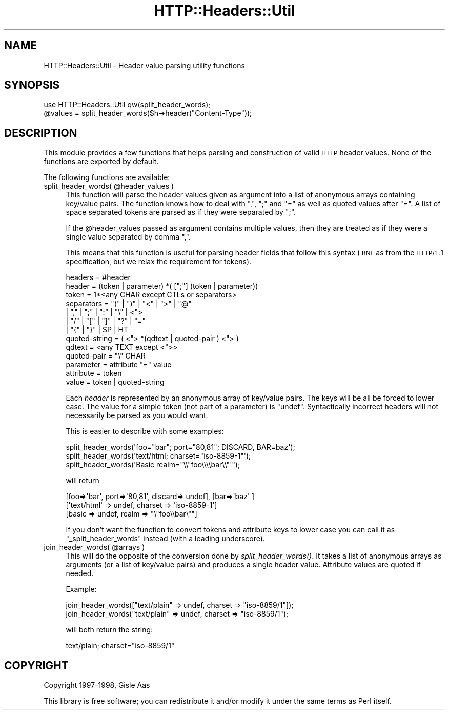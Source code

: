 .\" Automatically generated by Pod::Man 2.25 (Pod::Simple 3.20)
.\"
.\" Standard preamble:
.\" ========================================================================
.de Sp \" Vertical space (when we can't use .PP)
.if t .sp .5v
.if n .sp
..
.de Vb \" Begin verbatim text
.ft CW
.nf
.ne \\$1
..
.de Ve \" End verbatim text
.ft R
.fi
..
.\" Set up some character translations and predefined strings.  \*(-- will
.\" give an unbreakable dash, \*(PI will give pi, \*(L" will give a left
.\" double quote, and \*(R" will give a right double quote.  \*(C+ will
.\" give a nicer C++.  Capital omega is used to do unbreakable dashes and
.\" therefore won't be available.  \*(C` and \*(C' expand to `' in nroff,
.\" nothing in troff, for use with C<>.
.tr \(*W-
.ds C+ C\v'-.1v'\h'-1p'\s-2+\h'-1p'+\s0\v'.1v'\h'-1p'
.ie n \{\
.    ds -- \(*W-
.    ds PI pi
.    if (\n(.H=4u)&(1m=24u) .ds -- \(*W\h'-12u'\(*W\h'-12u'-\" diablo 10 pitch
.    if (\n(.H=4u)&(1m=20u) .ds -- \(*W\h'-12u'\(*W\h'-8u'-\"  diablo 12 pitch
.    ds L" ""
.    ds R" ""
.    ds C` ""
.    ds C' ""
'br\}
.el\{\
.    ds -- \|\(em\|
.    ds PI \(*p
.    ds L" ``
.    ds R" ''
'br\}
.\"
.\" Escape single quotes in literal strings from groff's Unicode transform.
.ie \n(.g .ds Aq \(aq
.el       .ds Aq '
.\"
.\" If the F register is turned on, we'll generate index entries on stderr for
.\" titles (.TH), headers (.SH), subsections (.SS), items (.Ip), and index
.\" entries marked with X<> in POD.  Of course, you'll have to process the
.\" output yourself in some meaningful fashion.
.ie \nF \{\
.    de IX
.    tm Index:\\$1\t\\n%\t"\\$2"
..
.    nr % 0
.    rr F
.\}
.el \{\
.    de IX
..
.\}
.\"
.\" Accent mark definitions (@(#)ms.acc 1.5 88/02/08 SMI; from UCB 4.2).
.\" Fear.  Run.  Save yourself.  No user-serviceable parts.
.    \" fudge factors for nroff and troff
.if n \{\
.    ds #H 0
.    ds #V .8m
.    ds #F .3m
.    ds #[ \f1
.    ds #] \fP
.\}
.if t \{\
.    ds #H ((1u-(\\\\n(.fu%2u))*.13m)
.    ds #V .6m
.    ds #F 0
.    ds #[ \&
.    ds #] \&
.\}
.    \" simple accents for nroff and troff
.if n \{\
.    ds ' \&
.    ds ` \&
.    ds ^ \&
.    ds , \&
.    ds ~ ~
.    ds /
.\}
.if t \{\
.    ds ' \\k:\h'-(\\n(.wu*8/10-\*(#H)'\'\h"|\\n:u"
.    ds ` \\k:\h'-(\\n(.wu*8/10-\*(#H)'\`\h'|\\n:u'
.    ds ^ \\k:\h'-(\\n(.wu*10/11-\*(#H)'^\h'|\\n:u'
.    ds , \\k:\h'-(\\n(.wu*8/10)',\h'|\\n:u'
.    ds ~ \\k:\h'-(\\n(.wu-\*(#H-.1m)'~\h'|\\n:u'
.    ds / \\k:\h'-(\\n(.wu*8/10-\*(#H)'\z\(sl\h'|\\n:u'
.\}
.    \" troff and (daisy-wheel) nroff accents
.ds : \\k:\h'-(\\n(.wu*8/10-\*(#H+.1m+\*(#F)'\v'-\*(#V'\z.\h'.2m+\*(#F'.\h'|\\n:u'\v'\*(#V'
.ds 8 \h'\*(#H'\(*b\h'-\*(#H'
.ds o \\k:\h'-(\\n(.wu+\w'\(de'u-\*(#H)/2u'\v'-.3n'\*(#[\z\(de\v'.3n'\h'|\\n:u'\*(#]
.ds d- \h'\*(#H'\(pd\h'-\w'~'u'\v'-.25m'\f2\(hy\fP\v'.25m'\h'-\*(#H'
.ds D- D\\k:\h'-\w'D'u'\v'-.11m'\z\(hy\v'.11m'\h'|\\n:u'
.ds th \*(#[\v'.3m'\s+1I\s-1\v'-.3m'\h'-(\w'I'u*2/3)'\s-1o\s+1\*(#]
.ds Th \*(#[\s+2I\s-2\h'-\w'I'u*3/5'\v'-.3m'o\v'.3m'\*(#]
.ds ae a\h'-(\w'a'u*4/10)'e
.ds Ae A\h'-(\w'A'u*4/10)'E
.    \" corrections for vroff
.if v .ds ~ \\k:\h'-(\\n(.wu*9/10-\*(#H)'\s-2\u~\d\s+2\h'|\\n:u'
.if v .ds ^ \\k:\h'-(\\n(.wu*10/11-\*(#H)'\v'-.4m'^\v'.4m'\h'|\\n:u'
.    \" for low resolution devices (crt and lpr)
.if \n(.H>23 .if \n(.V>19 \
\{\
.    ds : e
.    ds 8 ss
.    ds o a
.    ds d- d\h'-1'\(ga
.    ds D- D\h'-1'\(hy
.    ds th \o'bp'
.    ds Th \o'LP'
.    ds ae ae
.    ds Ae AE
.\}
.rm #[ #] #H #V #F C
.\" ========================================================================
.\"
.IX Title "HTTP::Headers::Util 3"
.TH HTTP::Headers::Util 3 "2012-02-16" "perl v5.16.3" "User Contributed Perl Documentation"
.\" For nroff, turn off justification.  Always turn off hyphenation; it makes
.\" way too many mistakes in technical documents.
.if n .ad l
.nh
.SH "NAME"
HTTP::Headers::Util \- Header value parsing utility functions
.SH "SYNOPSIS"
.IX Header "SYNOPSIS"
.Vb 2
\&  use HTTP::Headers::Util qw(split_header_words);
\&  @values = split_header_words($h\->header("Content\-Type"));
.Ve
.SH "DESCRIPTION"
.IX Header "DESCRIPTION"
This module provides a few functions that helps parsing and
construction of valid \s-1HTTP\s0 header values.  None of the functions are
exported by default.
.PP
The following functions are available:
.ie n .IP "split_header_words( @header_values )" 4
.el .IP "split_header_words( \f(CW@header_values\fR )" 4
.IX Item "split_header_words( @header_values )"
This function will parse the header values given as argument into a
list of anonymous arrays containing key/value pairs.  The function
knows how to deal with \*(L",\*(R", \*(L";\*(R" and \*(L"=\*(R" as well as quoted values after
\&\*(L"=\*(R".  A list of space separated tokens are parsed as if they were
separated by \*(L";\*(R".
.Sp
If the \f(CW@header_values\fR passed as argument contains multiple values,
then they are treated as if they were a single value separated by
comma \*(L",\*(R".
.Sp
This means that this function is useful for parsing header fields that
follow this syntax (\s-1BNF\s0 as from the \s-1HTTP/1\s0.1 specification, but we relax
the requirement for tokens).
.Sp
.Vb 2
\&  headers           = #header
\&  header            = (token | parameter) *( [";"] (token | parameter))
\&
\&  token             = 1*<any CHAR except CTLs or separators>
\&  separators        = "(" | ")" | "<" | ">" | "@"
\&                    | "," | ";" | ":" | "\e" | <">
\&                    | "/" | "[" | "]" | "?" | "="
\&                    | "{" | "}" | SP | HT
\&
\&  quoted\-string     = ( <"> *(qdtext | quoted\-pair ) <"> )
\&  qdtext            = <any TEXT except <">>
\&  quoted\-pair       = "\e" CHAR
\&
\&  parameter         = attribute "=" value
\&  attribute         = token
\&  value             = token | quoted\-string
.Ve
.Sp
Each \fIheader\fR is represented by an anonymous array of key/value
pairs.  The keys will be all be forced to lower case.
The value for a simple token (not part of a parameter) is \f(CW\*(C`undef\*(C'\fR.
Syntactically incorrect headers will not necessarily be parsed as you
would want.
.Sp
This is easier to describe with some examples:
.Sp
.Vb 3
\&   split_header_words(\*(Aqfoo="bar"; port="80,81"; DISCARD, BAR=baz\*(Aq);
\&   split_header_words(\*(Aqtext/html; charset="iso\-8859\-1"\*(Aq);
\&   split_header_words(\*(AqBasic realm="\e\e"foo\e\e\e\ebar\e\e""\*(Aq);
.Ve
.Sp
will return
.Sp
.Vb 3
\&   [foo=>\*(Aqbar\*(Aq, port=>\*(Aq80,81\*(Aq, discard=> undef], [bar=>\*(Aqbaz\*(Aq ]
\&   [\*(Aqtext/html\*(Aq => undef, charset => \*(Aqiso\-8859\-1\*(Aq]
\&   [basic => undef, realm => "\e"foo\e\ebar\e""]
.Ve
.Sp
If you don't want the function to convert tokens and attribute keys to
lower case you can call it as \f(CW\*(C`_split_header_words\*(C'\fR instead (with a
leading underscore).
.ie n .IP "join_header_words( @arrays )" 4
.el .IP "join_header_words( \f(CW@arrays\fR )" 4
.IX Item "join_header_words( @arrays )"
This will do the opposite of the conversion done by \fIsplit_header_words()\fR.
It takes a list of anonymous arrays as arguments (or a list of
key/value pairs) and produces a single header value.  Attribute values
are quoted if needed.
.Sp
Example:
.Sp
.Vb 2
\&   join_header_words(["text/plain" => undef, charset => "iso\-8859/1"]);
\&   join_header_words("text/plain" => undef, charset => "iso\-8859/1");
.Ve
.Sp
will both return the string:
.Sp
.Vb 1
\&   text/plain; charset="iso\-8859/1"
.Ve
.SH "COPYRIGHT"
.IX Header "COPYRIGHT"
Copyright 1997\-1998, Gisle Aas
.PP
This library is free software; you can redistribute it and/or
modify it under the same terms as Perl itself.
